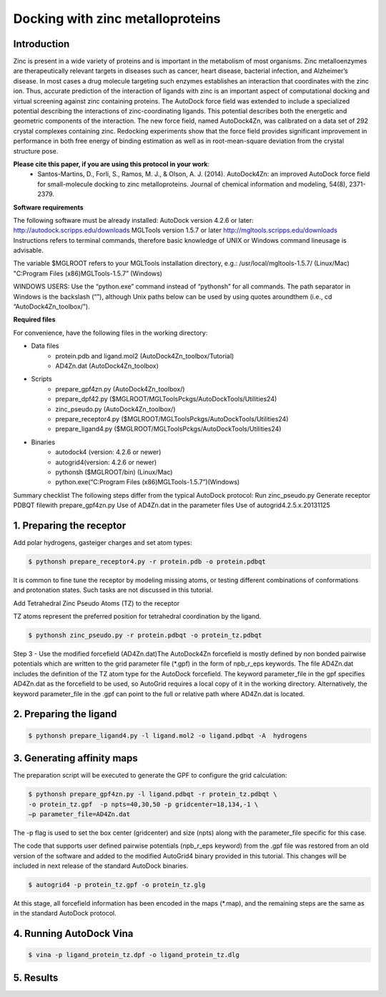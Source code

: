 .. _zinc_docking:

Docking with zinc metalloproteins
=================================

Introduction
------------

Zinc is present in a wide variety of proteins and is important in the metabolism of most organisms. Zinc metalloenzymes are therapeutically relevant targets in diseases such as cancer, heart disease, bacterial infection, and Alzheimer’s disease. In most cases a drug molecule targeting such enzymes establishes an interaction that coordinates with the zinc ion. Thus, accurate prediction of the interaction of ligands with zinc is an important aspect of computational docking and virtual screening against zinc containing proteins. The AutoDock force field was extended to include a specialized potential describing the interactions of zinc-coordinating ligands. This potential describes both the energetic and geometric components of the interaction. The new force field, named AutoDock4Zn, was calibrated on a data set of 292 crystal complexes containing zinc. Redocking experiments show that the force field provides significant improvement in performance in both free energy of binding estimation as well as in root-mean-square deviation from the crystal structure pose.

**Please cite this paper, if you are using this protocol in your work**:
    - Santos-Martins, D., Forli, S., Ramos, M. J., & Olson, A. J. (2014). AutoDock4Zn: an improved AutoDock force field for small-molecule docking to zinc metalloproteins. Journal of chemical information and modeling, 54(8), 2371-2379.

**Software requirements**

The following software must be already installed:
AutoDock version 4.2.6 or later:
http://autodock.scripps.edu/downloads
MGLTools version 1.5.7 or later 
http://mgltools.scripps.edu/downloads
Instructions refers to terminal  commands, therefore basic knowledge of UNIX  or Windows command lineusage is advisable. 

The variable $MGLROOT refers to your MGLTools installation directory, e.g.:
/usr/local/mgltools-1.5.7/  (Linux/Mac)
"C:\Program Files (x86)\MGLTools-1.5.7\”  (Windows)

WINDOWS USERS:  Use the “python.exe” command instead of “pythonsh” for all commands. The path separator in Windows is the backslash (“\”), although Unix paths below can be used by using quotes aroundthem (i.e., cd “AutoDock4Zn_toolbox/”).

**Required files**

For convenience, have the following files in the working directory:

- Data files
    - protein.pdb and ligand.mol2 (AutoDock4Zn_toolbox/Tutorial)
    - AD4Zn.dat (AutoDock4Zn_toolbox)
- Scripts
    - prepare_gpf4zn.py (AutoDock4Zn_toolbox/)
    - prepare_dpf42.py ($MGLROOT/MGLToolsPckgs/AutoDockTools/Utilities24)
    - zinc_pseudo.py (AutoDock4Zn_toolbox/)
    - prepare_receptor4.py ($MGLROOT/MGLToolsPckgs/AutoDockTools/Utilities24)
    - prepare_ligand4.py ($MGLROOT/MGLToolsPckgs/AutoDockTools/Utilities24)
- Binaries
    - autodock4 (version: 4.2.6 or newer)
    - autogrid4(version: 4.2.6 or newer)
    - pythonsh ($MGLROOT/bin)  (Linux/Mac)
    - python.exe(“C:\Program Files (x86)\MGLTools-1.5.7\”)(Windows)

Summary checklist
The following steps differ from the typical AutoDock protocol:   
Run zinc_pseudo.py   
Generate receptor PDBQT filewith prepare_gpf4zn.py   
Use of AD4Zn.dat in the parameter files   
Use of autogrid4.2.5.x.20131125

1. Preparing the receptor
-------------------------

Add polar hydrogens, gasteiger charges and set atom types:   

.. code-block:: bash

    $ pythonsh prepare_receptor4.py -r protein.pdb -o protein.pdbqt   

It is common to fine tune the receptor by modeling missing atoms, or testing different combinations of conformations and protonation states. Such tasks are not discussed in this tutorial.

Add Tetrahedral Zinc Pseudo Atoms (TZ) to the receptor

TZ atoms represent the preferred position for tetrahedral coordination by the ligand.

.. code-block:: bash

    $ pythonsh zinc_pseudo.py -r protein.pdbqt -o protein_tz.pdbqt

Step 3 - Use the modified forcefield (AD4Zn.dat)The AutoDock4Zn forcefield is mostly defined by non bonded pairwise potentials which are written to the grid parameter file (\*.gpf) in the form of npb_r_eps keywords. The file AD4Zn.dat includes the definition of the TZ atom type for the AutoDock forcefield. The keyword parameter_file in the gpf specifies AD4Zn.dat as the forcefield to be used, so AutoGrid requires a local copy of it in the working directory. Alternatively, the keyword parameter_file in the .gpf can point to the full or relative path where AD4Zn.dat is located.

2. Preparing the ligand
-----------------------

.. code-block:: bash

    $ pythonsh prepare_ligand4.py -l ligand.mol2 -o ligand.pdbqt -A  hydrogens

3. Generating affinity maps
---------------------------

The preparation script will be executed to generate the GPF to configure the grid calculation:

.. code-block:: bash

    $ pythonsh prepare_gpf4zn.py -l ligand.pdbqt -r protein_tz.pdbqt \
    -o protein_tz.gpf  -p npts=40,30,50 -p gridcenter=18,134,-1 \
    –p parameter_file=AD4Zn.dat   

The -p flag is used to set the box center (gridcenter) and size (npts) along with the parameter_file specific for this case.

The code that supports user defined pairwise potentials (npb_r_eps keyword) from the .gpf file was restored from an old version of the software and added to the modified AutoGrid4 binary provided in this tutorial. This changes will be included in next release of the standard AutoDock binaries. 

.. code-block:: bash

    $ autogrid4 -p protein_tz.gpf -o protein_tz.glg

At this stage, all forcefield information has been encoded in the maps (\*.map), and the remaining steps are the same as in the standard AutoDock protocol.

4. Running AutoDock Vina
------------------------

.. code-block:: bash

    $ vina -p ligand_protein_tz.dpf -o ligand_protein_tz.dlg

5. Results
----------
